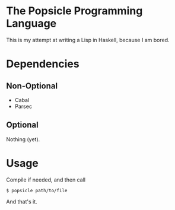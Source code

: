 * The Popsicle Programming Language
This is my attempt at writing a Lisp in Haskell, because I am bored.
* Dependencies
** Non-Optional
- Cabal
- Parsec
** Optional
Nothing (yet).
* Usage
Compile if needed, and then call
#+begin_src shell
  $ popsicle path/to/file
#+end_src
And that's it.
